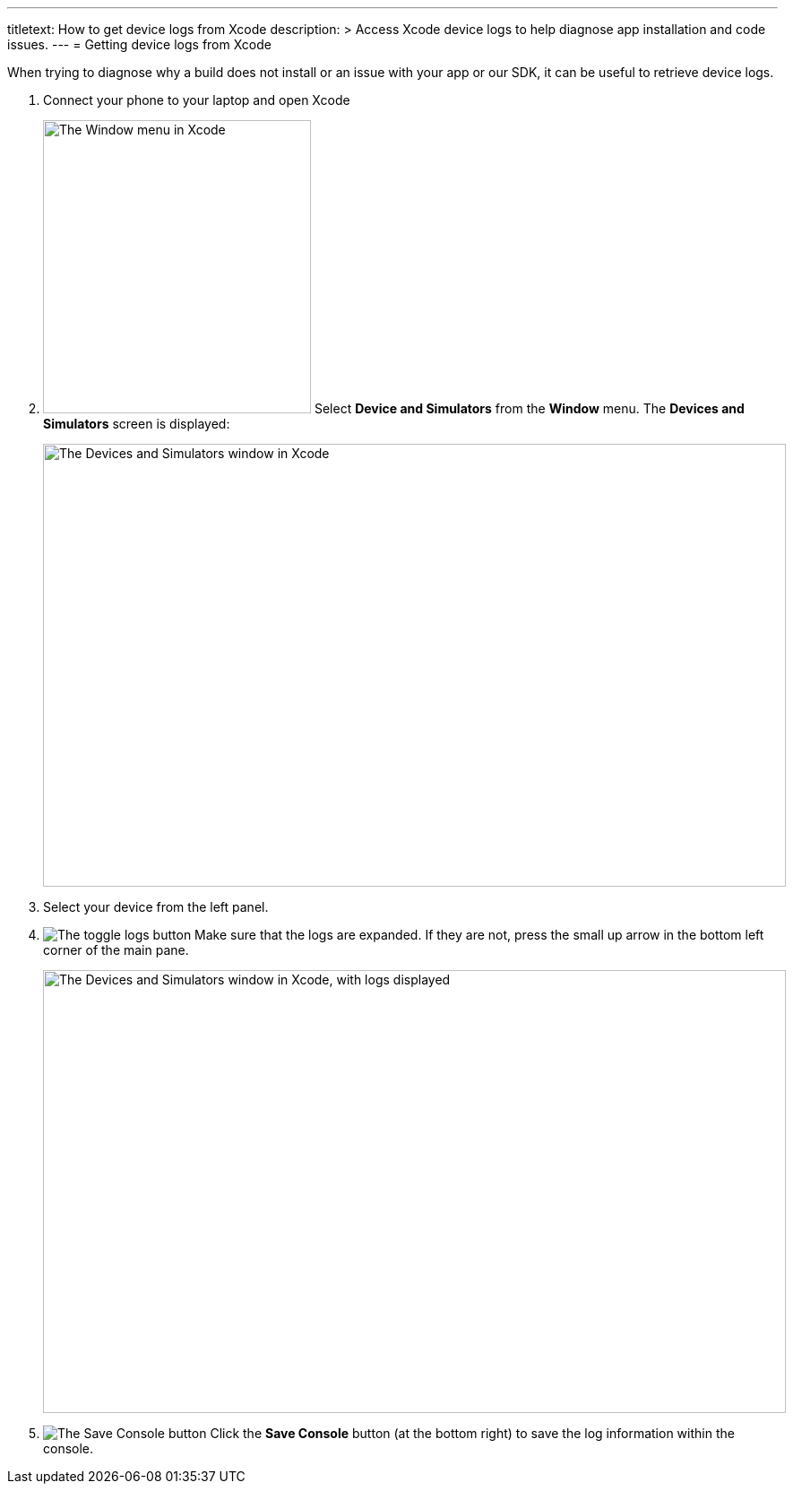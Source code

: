 ---
titletext: How to get device logs from Xcode
description: >
  Access Xcode device logs to help diagnose app installation and code issues.
---
= Getting device logs from Xcode

When trying to diagnose why a build does not install or an issue with
your app or our SDK, it can be useful to retrieve device logs.

. Connect your phone to your laptop and open Xcode

. image:img/menu-xcode_window-devices.png["The Window menu in Xcode",
  299, 327, role="right"]
  Select **Device and Simulators** from the **Window** menu.
  The **Devices and Simulators** screen is displayed:
+
image:img/window-devices_and_simulators.png["The Devices and Simulators
window in Xcode", 829, 494, role="frame"]

. Select your device from the left panel.

. image:img/button-logs_toggle.png["The toggle logs button",
role="right"]
  Make sure that the logs are expanded. If they are not, press the small
  up arrow in the bottom left corner of the main pane.
+
image:img/window-devices_and_simulators-logs.png["The Devices and Simulators
window in Xcode, with logs displayed", 829, 494, role="frame"]

. image:img/button-save_console.png["The Save Console button",
role="right"]
  Click the **Save Console** button (at the bottom right) to save the
  log information within the console.
